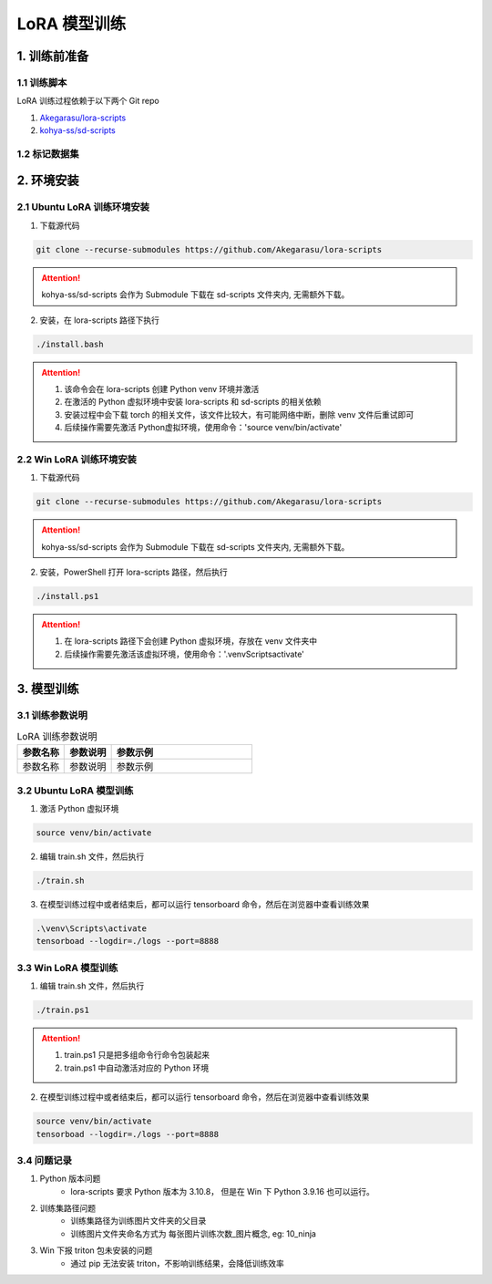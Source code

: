 .. _LoRA 模型训练:

LoRA 模型训练
================================================================================

1. 训练前准备
--------------------------------------------------------------------------------

1.1 训练脚本
^^^^^^^^^^^^^^^^^^^^^^^^^^^^^^^^^^^^^^^^^^^^^^^^^^^^^^^^^^^^^^^^^^^^^^^^^^^^^^^^

LoRA 训练过程依赖于以下两个 Git repo

1. `Akegarasu/lora-scripts <https://github.com/Akegarasu/lora-scripts>`_
#. `kohya-ss/sd-scripts <https://github.com/kohya-ss/sd-scripts>`_

1.2 标记数据集
^^^^^^^^^^^^^^^^^^^^^^^^^^^^^^^^^^^^^^^^^^^^^^^^^^^^^^^^^^^^^^^^^^^^^^^^^^^^^^^^


2. 环境安装
--------------------------------------------------------------------------------

2.1 Ubuntu LoRA 训练环境安装
^^^^^^^^^^^^^^^^^^^^^^^^^^^^^^^^^^^^^^^^^^^^^^^^^^^^^^^^^^^^^^^^^^^^^^^^^^^^^^^^

1. 下载源代码

.. code:: bash

    git clone --recurse-submodules https://github.com/Akegarasu/lora-scripts
    
.. Attention:: kohya-ss/sd-scripts 会作为 Submodule 下载在 sd-scripts 文件夹内, 无需额外下载。

2. 安装，在 lora-scripts 路径下执行

.. code:: bash

    ./install.bash

.. Attention::

    1. 该命令会在 lora-scripts 创建 Python venv 环境并激活
    #. 在激活的 Python 虚拟环境中安装 lora-scripts 和 sd-scripts 的相关依赖
    #. 安装过程中会下载 torch 的相关文件，该文件比较大，有可能网络中断，删除 venv 文件后重试即可
    #. 后续操作需要先激活 Python虚拟环境，使用命令：'source venv/bin/activate'



2.2 Win LoRA 训练环境安装
^^^^^^^^^^^^^^^^^^^^^^^^^^^^^^^^^^^^^^^^^^^^^^^^^^^^^^^^^^^^^^^^^^^^^^^^^^^^^^^^

1. 下载源代码

.. code:: bash

    git clone --recurse-submodules https://github.com/Akegarasu/lora-scripts
    
.. Attention:: kohya-ss/sd-scripts 会作为 Submodule 下载在 sd-scripts 文件夹内, 无需额外下载。

2. 安装，PowerShell 打开 lora-scripts 路径，然后执行

.. code:: bash

    ./install.ps1
    
.. Attention::

    1. 在 lora-scripts 路径下会创建 Python 虚拟环境，存放在 venv 文件夹中
    #. 后续操作需要先激活该虚拟环境，使用命令：'.\venv\Scripts\activate'


3. 模型训练
--------------------------------------------------------------------------------

3.1 训练参数说明
^^^^^^^^^^^^^^^^^^^^^^^^^^^^^^^^^^^^^^^^^^^^^^^^^^^^^^^^^^^^^^^^^^^^^^^^^^^^^^^^

.. list-table:: LoRA 训练参数说明
    :widths: 20 20 60
    :header-rows: 1

    *   - 参数名称
        - 参数说明
        - 参数示例
    *   - 参数名称
        - 参数说明
        - 参数示例


3.2 Ubuntu LoRA 模型训练
^^^^^^^^^^^^^^^^^^^^^^^^^^^^^^^^^^^^^^^^^^^^^^^^^^^^^^^^^^^^^^^^^^^^^^^^^^^^^^^^

1. 激活 Python 虚拟环境

.. code:: bash

    source venv/bin/activate
    
2. 编辑 train.sh 文件，然后执行

.. code:: bash

    ./train.sh

3. 在模型训练过程中或者结束后，都可以运行 tensorboard 命令，然后在浏览器中查看训练效果

.. code:: bash

    .\venv\Scripts\activate
    tensorboad --logdir=./logs --port=8888

.. image:: ./_static/tensorboard.png


3.3 Win LoRA 模型训练
^^^^^^^^^^^^^^^^^^^^^^^^^^^^^^^^^^^^^^^^^^^^^^^^^^^^^^^^^^^^^^^^^^^^^^^^^^^^^^^^

1. 编辑 train.sh 文件，然后执行

.. code:: bash

    ./train.ps1

.. Attention::

    1. train.ps1 只是把多组命令行命令包装起来
    #. train.ps1 中自动激活对应的 Python 环境

2. 在模型训练过程中或者结束后，都可以运行 tensorboard 命令，然后在浏览器中查看训练效果

.. code:: bash

    source venv/bin/activate
    tensorboad --logdir=./logs --port=8888

.. image:: ./_static/tensorboard.png


3.4 问题记录
^^^^^^^^^^^^^^^^^^^^^^^^^^^^^^^^^^^^^^^^^^^^^^^^^^^^^^^^^^^^^^^^^^^^^^^^^^^^^^^^

1. Python 版本问题
    - lora-scripts 要求 Python 版本为 3.10.8， 但是在 Win 下 Python 3.9.16 也可以运行。
#. 训练集路径问题
    - 训练集路径为训练图片文件夹的父目录
    - 训练图片文件夹命名方式为 每张图片训练次数_图片概念, eg: 10_ninja
#. Win 下报 triton 包未安装的问题
    - 通过 pip 无法安装 triton，不影响训练结果，会降低训练效率
